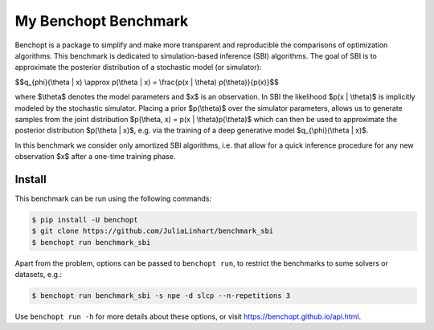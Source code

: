 
My Benchopt Benchmark
=====================
|Build Status| |Python 3.8+|

Benchopt is a package to simplify and make more transparent and
reproducible the comparisons of optimization algorithms. This benchmark is dedicated to simulation-based inference (SBI) algorithms. The goal of SBI is to approximate the posterior distribution of a stochastic model (or simulator):

$$q_{\phi}(\\theta | x) \\approx p(\\theta | x) = \\frac{p(x | \\theta) p(\\theta)}{p(x)}$$

where $\\theta$ denotes the model parameters and $x$ is an observation. In SBI the likelihood $p(x | \\theta)$ is implicitly modeled by the stochastic simulator. 
Placing a prior $p(\\theta)$ over the simulator parameters, allows us to generate samples from the joint distribution $p(\\theta, x) = p(x | \\theta)p(\\theta)$ which can then be used to approximate the posterior distribution $p(\\theta | x)$, e.g. via the training of a deep generative model $q_{\\phi}(\\theta | x)$.

In this benchmark we consider only amortized SBI algorithms, i.e. that allow for a quick inference procedure for any new observation $x$ after a one-time training phase.

Install
--------

This benchmark can be run using the following commands:

.. code-block::

   $ pip install -U benchopt
   $ git clone https://github.com/JuliaLinhart/benchmark_sbi
   $ benchopt run benchmark_sbi

Apart from the problem, options can be passed to ``benchopt run``, to restrict the benchmarks to some solvers or datasets, e.g.:

.. code-block::

	$ benchopt run benchmark_sbi -s npe -d slcp --n-repetitions 3

Use ``benchopt run -h`` for more details about these options, or visit https://benchopt.github.io/api.html.

.. |Build Status| image:: https://github.com/JuliaLinhart/benchmark_sbi/workflows/Tests/badge.svg
   :target: https://github.com/JuliaLinhart/benchmark_sbi/actions
.. |Python 3.8+| image:: https://img.shields.io/badge/python-3.8%2B-blue
   :target: https://www.python.org/downloads/release/python-380/
